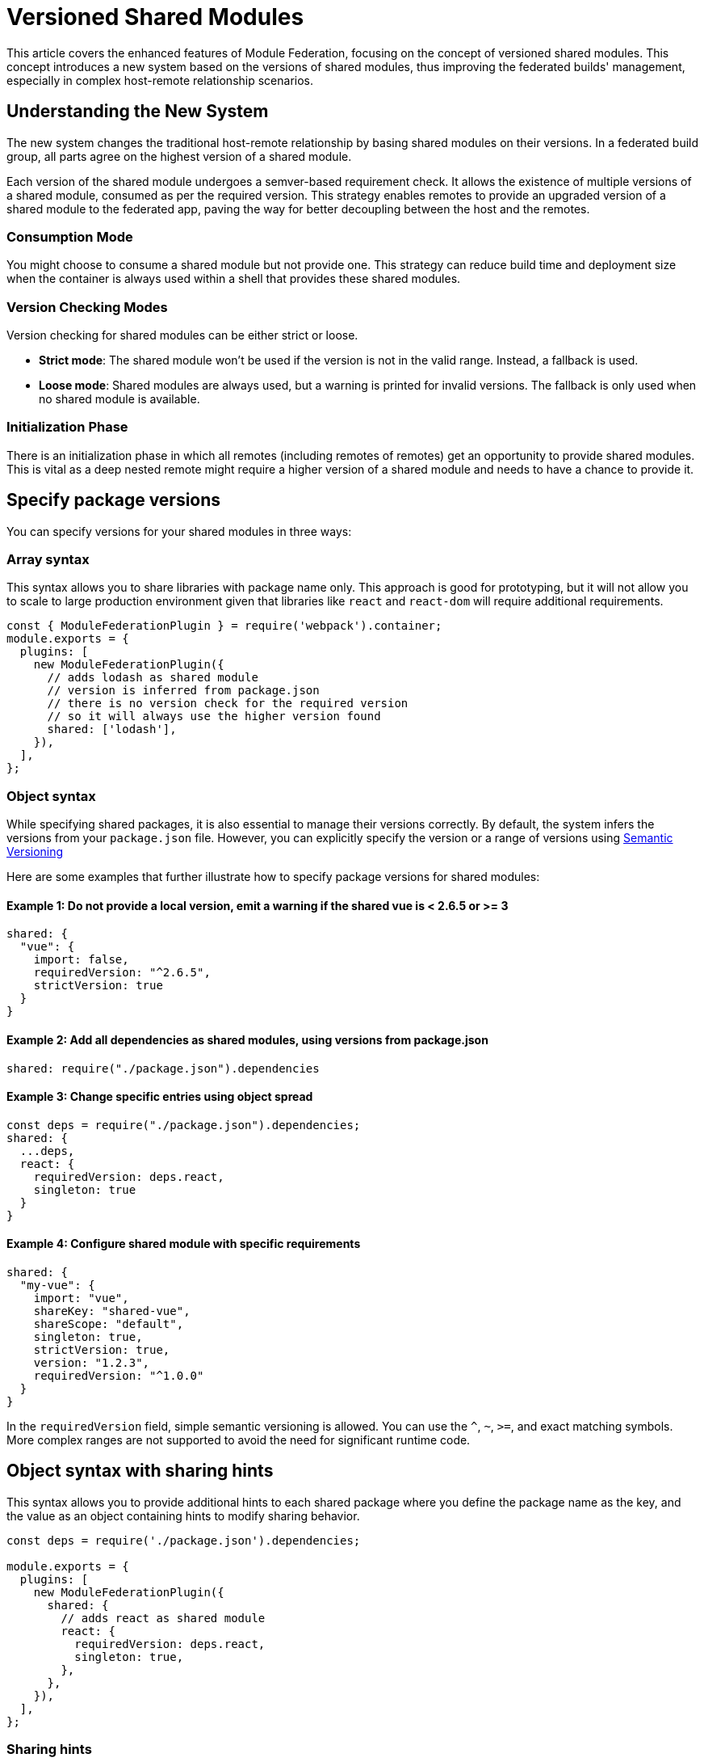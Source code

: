 = Versioned Shared Modules

This article covers the enhanced features of Module Federation, focusing on the concept of versioned shared modules. This concept introduces a new system based on the versions of shared modules, thus improving the federated builds' management, especially in complex host-remote relationship scenarios.

== Understanding the New System

The new system changes the traditional host-remote relationship by basing shared modules on their versions. In a federated build group, all parts agree on the highest version of a shared module. 

Each version of the shared module undergoes a semver-based requirement check. It allows the existence of multiple versions of a shared module, consumed as per the required version. This strategy enables remotes to provide an upgraded version of a shared module to the federated app, paving the way for better decoupling between the host and the remotes.

=== Consumption Mode

You might choose to consume a shared module but not provide one. This strategy can reduce build time and deployment size when the container is always used within a shell that provides these shared modules. 

=== Version Checking Modes

Version checking for shared modules can be either strict or loose. 

* **Strict mode**: The shared module won't be used if the version is not in the valid range. Instead, a fallback is used.
* **Loose mode**: Shared modules are always used, but a warning is printed for invalid versions. The fallback is only used when no shared module is available.

=== Initialization Phase

There is an initialization phase in which all remotes (including remotes of remotes) get an opportunity to provide shared modules. This is vital as a deep nested remote might require a higher version of a shared module and needs to have a chance to provide it.

== Specify package versions

You can specify versions for your shared modules in three ways:

=== Array syntax

This syntax allows you to share libraries with package name only. This approach is good for prototyping, but it will not allow you to scale to large production environment given that libraries like `react` and `react-dom` will require additional requirements.

[source, javascript]
----
const { ModuleFederationPlugin } = require('webpack').container;
module.exports = {
  plugins: [
    new ModuleFederationPlugin({
      // adds lodash as shared module
      // version is inferred from package.json
      // there is no version check for the required version
      // so it will always use the higher version found
      shared: ['lodash'],
    }),
  ],
};
----

=== Object syntax

While specifying shared packages, it is also essential to manage their versions correctly. By default, the system infers the versions from your `package.json` file. However, you can explicitly specify the version or a range of versions using https://semver.org/[Semantic Versioning]

Here are some examples that further illustrate how to specify package versions for shared modules:

==== Example 1: Do not provide a local version, emit a warning if the shared vue is < 2.6.5 or >= 3

[source, javascript]
----
shared: {
  "vue": {
    import: false,
    requiredVersion: "^2.6.5",
    strictVersion: true
  }
}
----

==== Example 2: Add all dependencies as shared modules, using versions from package.json

[source, javascript]
----
shared: require("./package.json").dependencies
----

==== Example 3: Change specific entries using object spread

[source, javascript]
----
const deps = require("./package.json").dependencies;
shared: {
  ...deps,
  react: {
    requiredVersion: deps.react,
    singleton: true
  }
}
----

==== Example 4: Configure shared module with specific requirements

[source, javascript]
----
shared: {
  "my-vue": { 
    import: "vue", 
    shareKey: "shared-vue", 
    shareScope: "default",
    singleton: true, 
    strictVersion: true,
    version: "1.2.3", 
    requiredVersion: "^1.0.0" 
  }
}
----

In the `requiredVersion` field, simple semantic versioning is allowed. You can use the `^`, `~`, `>=`, and exact matching symbols. More complex ranges are not supported to avoid the need for significant runtime code.

== Object syntax with sharing hints

This syntax allows you to provide additional hints to each shared package where you define the package name as the key, and the value as an object containing hints to modify sharing behavior.

[source, javascript]
----
const deps = require('./package.json').dependencies;

module.exports = {
  plugins: [
    new ModuleFederationPlugin({
      shared: {
        // adds react as shared module
        react: {
          requiredVersion: deps.react,
          singleton: true,
        },
      },
    }),
  ],
};
----

=== Sharing hints

==== `eager`

`boolean``

This hint will allow Webpack to include the provided and fallback module directly instead of fetching the library via an asynchronous request. In other words, this allows to use of this shared module in the initial chunk. Also, be careful that all provided and fallback modules will always be downloaded when this hint is enabled.

==== `import`

`false` | `string`

The provided module that should be placed in the shared scope. This provided module also acts as fallback module if no shared module is found in the shared scope or version isn't valid. (The value for this hint defaults to the property name.)

==== `packageName`

`string`

The package name that is used to determine required version from description file. This is only needed when the package name can't be automatically determined from request.

==== `requiredVersion`

`false` | `string`

The required version of the package. It accepts semantic versioning. For example, "^1.2.3".

==== `shareKey`

`string`

The requested shared module is looked up under this key from the shared scope.

==== `shareScope`

`string`

The name of the shared scope.

==== singleton

`boolean`

This hint only allows a single version of the shared module in the shared scope (disabled by default). Some libraries use a global internal state (e.g. react, react-dom). Thus, it is critical to have only one instance of the library running at a time.

In cases where there are multiple versions of the same dependency in the shared scope, the highest semantic version is used.

==== `strictVersion`

`boolean`

The `strictVersion` property plays a crucial role in managing shared modules. If `strictVersion` is set to `true`, the shared module won't be used unless the version is valid. In such cases, singleton or modules without fallback will throw an error, otherwise, the fallback module is used.

When a fallback module is provided, it is recommended to set `strictVersion` to `true` as it will ensure that the shared module is only used if its version is valid. If the shared module's version is not valid, then the fallback module will be used instead, providing a safe fallback mechanism.

==== `version`

`false` | `string`

The version of the provided module. It allows Webpack to replace lower matching versions, but not higher.

By default, Webpack uses the version from the package.json file of the dependency.

== Example Scenarios

Here are a few examples that illustrate the various possibilities:

==== Example 1: Always use the higher version found

[source, javascript]
----
shared: ["react"]
----

==== Example 2: Use the highest moment version that is >= 2.20 and < 3

[source, javascript]
----
shared: {
  "moment": "^2.20.0"
}
----

==== Example 3: Use the shared version, but print a warning when the shared react is < 16.7 or >= 17

[source, javascript]
----
shared: {
  "react": {
    requiredVersion: "^16.7.0",
    singleton: true
  }
}
----

==== Example 4: Emit a warning if the shared vue is < 2.6.5 or >= 3

[source, javascript]
----
shared: {
  "vue": {
    import: false,
    requiredVersion: "^2.6.5"
  }
}
----

==== Example 5: Throw an error when the shared vue is < 2.6.5 or >= 3

[source, javascript]
----
shared: {
  "vue": {
    import: false,
    requiredVersion: "^2.6.5",
    strictVersion: true
  }
}
----

In these examples, the shared property defines the shared modules, either as an array of module names or as an object with additional configuration options.

It's important to note that while hosts previously had clear control from host to remote, the new system based on shared module versions allows remotes to provide a higher version of a shared module to the federated app. This change also permits two remotes to share a module without the host being involved or to share two different (major) versions of a module, while still reusing compatible versions.

== Shared Module Initialization

Remember that an initialization phase allows all remotes (including remotes of remotes) to provide shared modules. This phase is crucial, as some deeply nested remotes might need a higher version of a shared module and should have the opportunity to provide it. Asynchronous loading is available for all remotes during this initialization phase.

By implementing and understanding these concepts, you can effectively manage the versions of shared modules in a Module Federation context, ensuring smoother collaboration and more reliable app performance.

== Consuming Modules Dynamically 

A core advantage of the Module Federation approach lies in the ability to dynamically consume modules from different containers. It allows modules to be retrieved and initialized at runtime, fostering a flexible and efficient application architecture.  This strategy also allows you to load an A/B test dynamically, providing some newer versions of a shared module.

Here is a sample code snippet on how to use a container dynamically:

[source, javascript]
----
// Initializes the share scope. This fills it with known provided modules from this build and all remotes
await __webpack_initialize_sharing__("default");
const container = window.someContainer; // or get the container somewhere else
// Initialize the container, it may provide shared modules
await container.init(__webpack_share_scopes__.default);
const module = await container.get("./module");
----

In the above code:

1. First, we initialize the share scope using `__webpack_initialize_sharing__`. This action fills the share scope with known provided modules from this build and all remotes. 
2. Next, we assign a specific container (in this case, `someContainer`) to the `container` variable. You might retrieve the container from the window object or any other source depending on your application architecture.
3. Then, we call `container.init` and pass `__webpack_share_scopes__.default` as the argument. This action initializes the container, and it may provide shared modules.
4. Finally, we call `container.get` with the module path we want to load from the container. The `get` method returns a promise, so we use the `await` keyword to pause execution until the promise is resolved. 

If the container attempts to provide a shared module that has already been used, a warning will be issued, and the provided shared module will be ignored. However, the container might still use it as a fallback.

== Singleton Mode and Eager Loading

Shared modules can operate in a singleton mode where only a single version of the shared module is allowed. Any remote in the application can provide this version, even if it's a deeply nested remote requiring a higher version of the shared module. This version would then be used for the entire application.

Also, you may want your shared modules to be provided synchronously by making them "eager". Eager shared modules are not placed in an asynchronous chunk, enabling their use in the initial chunk. However, be careful with this feature as all provided and fallback modules will always be downloaded, which can lead to performance issues. It's recommended to use this feature judiciously, providing eager modules only at a single point of your app, such as the shell.

[source, javascript]
----
shared: {
   ...deps,
   react: {
     eager: true,
     singleton: true,
     requiredVersion: deps.react,
   },
   "react-dom": {
     eager: true,
     singleton: true,
     requiredVersion: deps["react-dom"],
   },
 },
----